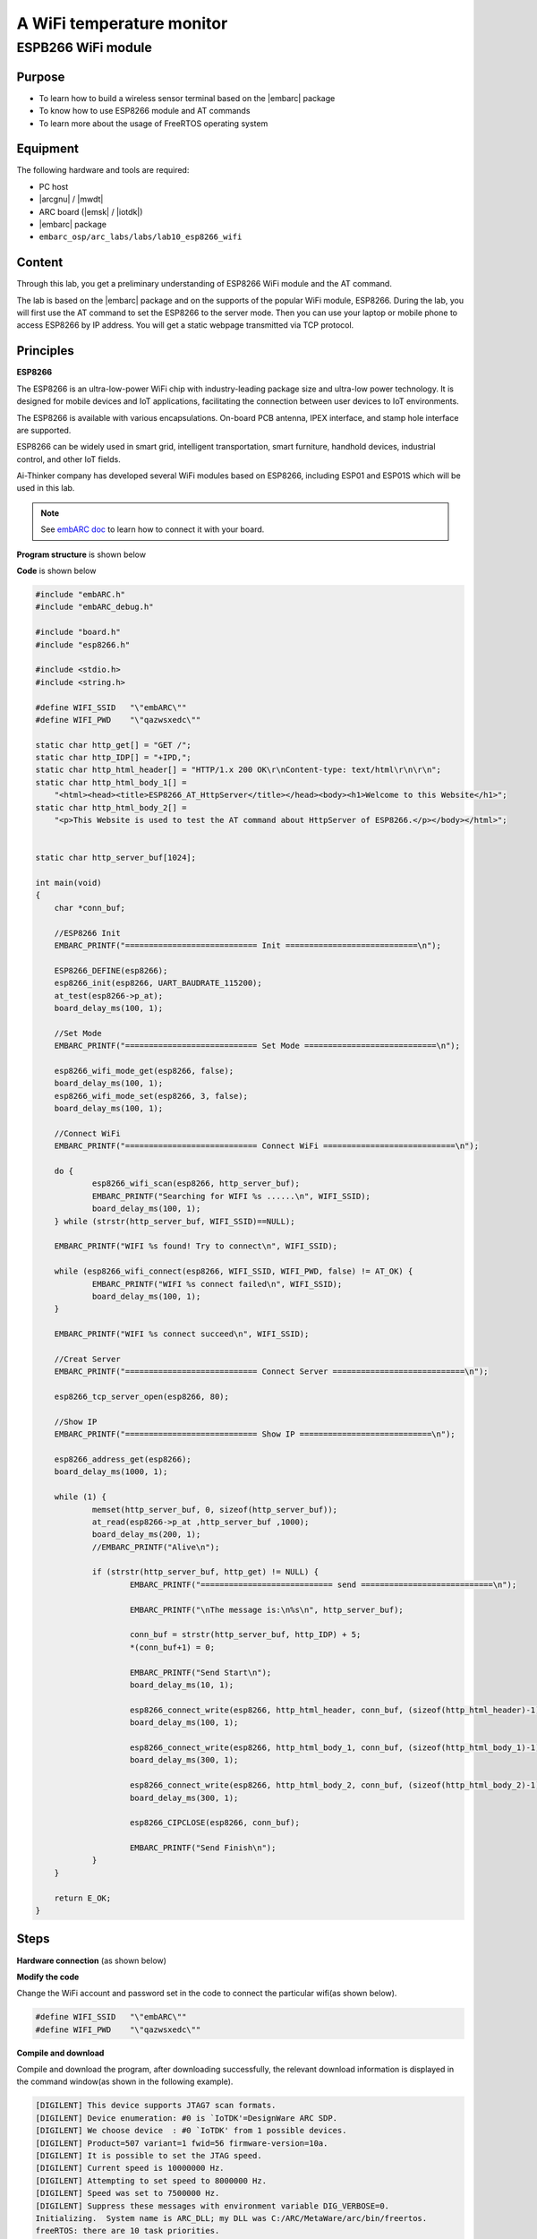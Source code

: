 .. _lab10:

A WiFi temperature monitor
===========================

ESPB266 WiFi module
----------------------

Purpose
^^^^^^^^

* To learn how to build a wireless sensor terminal based on the |embarc| package
* To know how to use ESP8266 module and AT commands
* To learn more about the usage of FreeRTOS operating system

Equipment
^^^^^^^^^^
The following hardware and tools are required:

* PC host
* |arcgnu| / |mwdt|
* ARC board (|emsk| / |iotdk|)
* |embarc| package
* ``embarc_osp/arc_labs/labs/lab10_esp8266_wifi``

Content
^^^^^^^^

Through this lab, you get a preliminary understanding of ESP8266 WiFi module and the AT command.

The lab is based on the |embarc| package and on the supports of the popular WiFi module, ESP8266.
During the lab, you will first use the AT command to set the ESP8266 to the server mode.
Then you can use your laptop or mobile phone to access ESP8266 by IP address.
You will get a static webpage transmitted via TCP protocol.


Principles
^^^^^^^^^^^^

**ESP8266**

The ESP8266 is an ultra-low-power WiFi chip with industry-leading package size and ultra-low power technology.
It is designed for mobile devices and IoT applications, facilitating the connection between user devices to IoT environments.

The ESP8266 is available with various encapsulations. On-board PCB antenna, IPEX interface, and stamp hole interface are supported.

ESP8266 can be widely used in smart grid, intelligent transportation, smart furniture, handhold devices, industrial control, and other IoT fields.

Ai-Thinker company has developed several WiFi modules based on ESP8266, including ESP01 and ESP01S which will be used in this lab.

.. note::  See `embARC doc <http://embarc.org/embarc_osp/doc/build/html/getting_started/peripheral_preparation.html#other-pmod-or-compatible-modules>`_ to learn how to connect it with your board.

|figure1|

**Program structure** is shown below

|figure2|

**Code** is shown below

.. code-block:: c

    #include "embARC.h"
    #include "embARC_debug.h"
    
    #include "board.h"
    #include "esp8266.h"
    
    #include <stdio.h>
    #include <string.h>
    
    #define WIFI_SSID   "\"embARC\""
    #define WIFI_PWD    "\"qazwsxedc\""
    
    static char http_get[] = "GET /";
    static char http_IDP[] = "+IPD,";
    static char http_html_header[] = "HTTP/1.x 200 OK\r\nContent-type: text/html\r\n\r\n";
    static char http_html_body_1[] =
        "<html><head><title>ESP8266_AT_HttpServer</title></head><body><h1>Welcome to this Website</h1>";
    static char http_html_body_2[] =
        "<p>This Website is used to test the AT command about HttpServer of ESP8266.</p></body></html>";
    
    
    static char http_server_buf[1024];
    
    int main(void)
    {
    	char *conn_buf;
    
    	//ESP8266 Init
    	EMBARC_PRINTF("============================ Init ============================\n");
    
    	ESP8266_DEFINE(esp8266);
    	esp8266_init(esp8266, UART_BAUDRATE_115200);
    	at_test(esp8266->p_at);
    	board_delay_ms(100, 1);
    
    	//Set Mode
    	EMBARC_PRINTF("============================ Set Mode ============================\n");
    
    	esp8266_wifi_mode_get(esp8266, false);
    	board_delay_ms(100, 1);
    	esp8266_wifi_mode_set(esp8266, 3, false);
    	board_delay_ms(100, 1);
    
    	//Connect WiFi
    	EMBARC_PRINTF("============================ Connect WiFi ============================\n");
    
    	do {
    		esp8266_wifi_scan(esp8266, http_server_buf);
    		EMBARC_PRINTF("Searching for WIFI %s ......\n", WIFI_SSID);
    		board_delay_ms(100, 1);
    	} while (strstr(http_server_buf, WIFI_SSID)==NULL);
    
    	EMBARC_PRINTF("WIFI %s found! Try to connect\n", WIFI_SSID);
    
    	while (esp8266_wifi_connect(esp8266, WIFI_SSID, WIFI_PWD, false) != AT_OK) {
    		EMBARC_PRINTF("WIFI %s connect failed\n", WIFI_SSID);
    		board_delay_ms(100, 1);
    	}
    
    	EMBARC_PRINTF("WIFI %s connect succeed\n", WIFI_SSID);
    
    	//Creat Server
    	EMBARC_PRINTF("============================ Connect Server ============================\n");
    
    	esp8266_tcp_server_open(esp8266, 80);
    
    	//Show IP
    	EMBARC_PRINTF("============================ Show IP ============================\n");
    
    	esp8266_address_get(esp8266);
    	board_delay_ms(1000, 1);
    
    	while (1) {
    		memset(http_server_buf, 0, sizeof(http_server_buf));
    		at_read(esp8266->p_at ,http_server_buf ,1000);
    		board_delay_ms(200, 1);
    		//EMBARC_PRINTF("Alive\n");
    
    		if (strstr(http_server_buf, http_get) != NULL) {
    			EMBARC_PRINTF("============================ send ============================\n");
    
    			EMBARC_PRINTF("\nThe message is:\n%s\n", http_server_buf);
    
    			conn_buf = strstr(http_server_buf, http_IDP) + 5;
    			*(conn_buf+1) = 0;
    
    			EMBARC_PRINTF("Send Start\n");
    			board_delay_ms(10, 1);
    
    			esp8266_connect_write(esp8266, http_html_header, conn_buf, (sizeof(http_html_header)-1));
    			board_delay_ms(100, 1);
    
    			esp8266_connect_write(esp8266, http_html_body_1, conn_buf, (sizeof(http_html_body_1)-1));
    			board_delay_ms(300, 1);
    
    			esp8266_connect_write(esp8266, http_html_body_2, conn_buf, (sizeof(http_html_body_2)-1));
    			board_delay_ms(300, 1);
    
    			esp8266_CIPCLOSE(esp8266, conn_buf);
    
    			EMBARC_PRINTF("Send Finish\n");
    		}
    	}
    
    	return E_OK;
    }

Steps
^^^^^^^

**Hardware connection**
(as shown below)

|figure3|

**Modify the code**

Change the WiFi account and password set in the code to connect the particular wifi(as shown below).

.. code-block:: console

    #define WIFI_SSID   "\"embARC\""
    #define WIFI_PWD    "\"qazwsxedc\""

**Compile and download**

Compile and download the program, after downloading successfully, the relevant download information is displayed in the command window(as shown in the following example).

.. code-block:: console

    [DIGILENT] This device supports JTAG7 scan formats.
    [DIGILENT] Device enumeration: #0 is `IoTDK'=DesignWare ARC SDP.
    [DIGILENT] We choose device  : #0 `IoTDK' from 1 possible devices.
    [DIGILENT] Product=507 variant=1 fwid=56 firmware-version=10a.
    [DIGILENT] It is possible to set the JTAG speed.
    [DIGILENT] Current speed is 10000000 Hz.
    [DIGILENT] Attempting to set speed to 8000000 Hz.
    [DIGILENT] Speed was set to 7500000 Hz.
    [DIGILENT] Suppress these messages with environment variable DIG_VERBOSE=0.
    Initializing.  System name is ARC_DLL; my DLL was C:/ARC/MetaWare/arc/bin/freertos.
    freeRTOS: there are 10 task priorities.

At this point, feedback information will be shown on your serial port console, representing the process of the board establishing connection with http server with AT command (showing below).

.. code-block:: console

    embARC Build Time: Nov 22 2018, 14:35:34
    Compiler Version: Metaware, 4.2.1 Compatible Clang 4.0.1 (branches/release_40)
    =========================== Init ============================
    [at_parser_init]57: obj->psio 0x800066c8 -> 0x80001330
    [at_send_cmd]87: command is NULL, send AT test command
    [at_send_cmd]131: at_out: "AT
    " (4)
    [at_get_reply]154: "AT
    
    OK" (9)
    ============================ Set Mode ============================
    [at_send_cmd]131: at_out: "AT+CWMODE_CUR?
    " (16)
    [at_get_reply]154: "
    AT+CWMODE_CUR?
    +CWMODE_CUR:1
    
    OK" (38)
    CWMODE_CUR = 1
    [at_send_cmd]131: at_out: "AT+CWMODE_CUR=3
    " (17)
    [at_get_reply]154: "
    AT+CWMODE_CUR=3
    
    OK" (24)
    ============================ Connect WiFi ============================
    [at_send_cmd]131: at_out: "AT+CWLAP
    " (10)
    [at_get_reply]154: "
    AT+CWLAP
    +CWLAP:(0,"synopsys-guest",-71,"6c:f3:7f:a8:a1:21",1,-27,0)
    +CWLAP:(5,"Synopsys",-70,"6c:f3:7f:a8:a1:22",1,-27,0)
    +CWLAP:(0,"synopsys-guest",-94,"d8:c7:c8:43:5b:81",1,-19,0)
    +CWLAP:(5,"Synopsys",-95,"d8:c7:c8:43:5b:83",1,-21,0)
    +CWLAP:(0,"iFuture",-94,"d4:68:ba:06:65:4a",1,-16,0)
    +CWLAP:(4,"iFuture_City",-93,"d4:68:ba:0e:65:09",3,-4,0)
    +CWLAP:(3,"embARC",-62,"5e:e0:c5:4f:df:80",6,32767,0)
    
    OK" (416)
    Searching for WIFI "embARC" ......
    WIFI "embARC" found! Try to connect
    [at_send_cmd]131: at_out: "AT+CWMODE_CUR=1
    " (17)
    [at_get_reply]154: "
    AT+CWMODE_CUR=1
    
    OK" (24)
    [at_send_cmd]131: at_out: "AT+CWJAP_CUR="embARC","qazwsxedc"
    " (35)
    [at_get_reply]154: "
    AT+CWJAP_CUR="embARC","qazwsxedc"
    WIFI DISCONNECT
    WIFI CONNECTED
    WIFI GOT IP
    
    OK" (88)
    WIFI "embARC" connect succeed
    ============================ Connect Server ============================
    [at_send_cmd]131: at_out: "AT+CIPMUX=1
    " (13)
    [at_get_reply]154: "
    AT+CIPMUX=1
    
    OK" (20)
    [at_send_cmd]131: at_out: "AT+CIPSERVER=1,80
    " (19)
    [at_get_reply]154: "
    AT+CIPSERVER=1,80
    no change
    
    OK" (37)
    ============================ Show IP ============================
    [at_send_cmd]131: at_out: "AT+CIFSR
    " (10)
    [at_get_reply]154: "
    AT+CIFSR
    +CIFSR:STAIP,"192.168.137.236"
    +CIFSR:STAMAC,"5c:cf:7f:0b:5f:9a"
    
    OK" (84)

**Access server**

The serial port feedback information above shows that the board has successfully connected to the target WiFi through ESP8266. It is set to the server mode by using the AT command, and the IP address of the server is also given.

At this point, use a PC or mobile phone to connect to the same WiFi, open a browser(recommend Google Chrome for PC), and enter the IP address to see the static HTTP page. Notice the IP address that you enter should be the same IP address shown in *Show IP* section at your serial port console. The content of your serial port console browser is shown below:

.. code-block:: console

    ============================ send ============================
    
    The message is:
    0,CONNECT
    1,CONNECT
    
    +IPD,0,384:GET / HTTP/1.1
    Host: 192.168.137.236
    Connection: keep-alive
    Upgrade-Insecure-Requests: 1
    User-Agent: Mozilla/5.0 (Windows NT 10.0; Win64; x64) AppleWebKit/537.36 (KHTML, like Gecko) Chrome/70.0.3538.102 Safari/537.36
    Accept: text/html,application/xhtml+xml,application/xml;q=0.9,image/webp,image/apng,*/*;q=0.8
    Accept-Encoding: gzip, deflate
    Accept-Language: zh-CN,zh;q=0.9
    
    
    Send Start
    [at_send_cmd]131: at_out: "AT+CIPSEND=0,44
    " (17)
    [at_get_reply]154: "AT+CIPSEND=0,44
    
    OK" (22)
    [at_get_reply]154: "
    >
    Recv 44 bytes
    
    SEND OK" (30)
    [at_send_cmd]131: at_out: "AT+CIPSEND=0,93
    " (17)
    [at_get_reply]154: "
    AT+CIPSEND=0,93
    
    OK" (24)
    [at_get_reply]154: "
    >
    Recv 93 bytes
    
    SEND OK" (30)
    [at_send_cmd]131: at_out: "AT+CIPSEND=0,93
    " (17)
    [at_get_reply]154: "
    AT+CIPSEND=0,93
    
    OK" (24)
    [at_get_reply]154: "
    >
    Recv 93 bytes
    
    SEND OK" (30)
    [at_send_cmd]131: at_out: "AT+CIPCLOSE=0
    " (15)
    [at_get_reply]154: "
    AT+CIPCLOSE=0
    0,CLOSED
    
    OK" (32)
    Send Finish
    ============================ send ============================
    
    The message is:
    
    +IPD,1,353:GET /favicon.ico HTTP/1.1
    Host: 192.168.137.236
    Connection: keep-alive
    User-Agent: Mozilla/5.0 (Windows NT 10.0; Win64; x64) AppleWebKit/537.36 (KHTML, like Gecko) Chrome/70.0.3538.102 Safari/537.36
    Accept: image/webp,image/apng,image/*,*/*;q=0.8
    Referer: http://192.168.137.236/
    Accept-Encoding: gzip, deflate
    Accept-Language: zh-CN,zh;q=0.9
    
    
    Send Start
    [at_send_cmd]131: at_out: "AT+CIPSEND=1,44
    " (17)
    [at_get_reply]154: "AT+CIPSEND=1,44
    
    OK" (22)
    [at_get_reply]154: "
    >
    Recv 44 bytes
    
    SEND OK" (30)
    [at_send_cmd]131: at_out: "AT+CIPSEND=1,93
    " (17)
    [at_get_reply]154: "
    AT+CIPSEND=1,93
    
    OK" (24)
    [at_get_reply]154: "
    >
    Recv 93 bytes
    
    SEND OK" (30)
    [at_send_cmd]131: at_out: "AT+CIPSEND=1,93
    " (17)
    [at_get_reply]154: "
    AT+CIPSEND=1,93
    
    OK" (24)
    [at_get_reply]154: "
    >
    Recv 93 bytes
    
    SEND OK" (30)
    [at_send_cmd]131: at_out: "AT+CIPCLOSE=1
    " (15)
    [at_get_reply]154: "
    AT+CIPCLOSE=1
    1,CLOSED
    
    OK" (32)
    Send Finish

|figure4|

Exercises
^^^^^^^^^^

Referring to the embARC documents, using ESP8266 and TCN75 temperature sensor to build http server to make the page display the sensor temperature in real time.

.. |figure1| image:: /img/lab10.2_figure1.png
.. |figure2| image:: /img/lab10.2_figure2.png
.. |figure3| image:: /img/lab10.2_figure3.png
.. |figure4| image:: /img/lab10.2_figure4.png